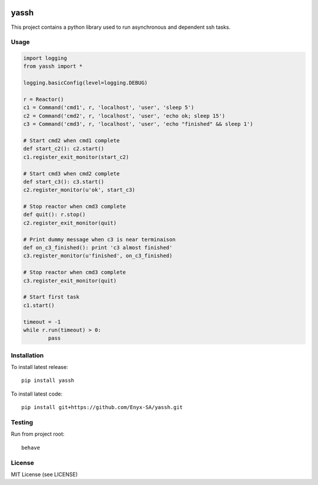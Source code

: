 .. image:: https://travis-ci.org/Enyx-SA/yassh.svg?branch=master
   :target: https://travis-ci.org/Enyx-SA/yassh
   :alt: Build Status

.. image:: https://coveralls.io/repos/github/Enyx-SA/yassh/badge.svg?branch=master
   :target: https://coveralls.io/github/Enyx-SA/yassh?branch=master
   :alt: Coverage Status

yassh
=====

This project contains a python library used
to run asynchronous and dependent ssh tasks.

Usage
-----

.. code:: python

    import logging
    from yassh import *

    logging.basicConfig(level=logging.DEBUG)

    r = Reactor()
    c1 = Command('cmd1', r, 'localhost', 'user', 'sleep 5')
    c2 = Command('cmd2', r, 'localhost', 'user', 'echo ok; sleep 15')
    c3 = Command('cmd3', r, 'localhost', 'user', 'echo "finished" && sleep 1')

    # Start cmd2 when cmd1 complete
    def start_c2(): c2.start()
    c1.register_exit_monitor(start_c2)

    # Start cmd3 when cmd2 complete
    def start_c3(): c3.start()
    c2.register_monitor(u'ok', start_c3)

    # Stop reactor when cmd3 complete
    def quit(): r.stop()
    c2.register_exit_monitor(quit)

    # Print dummy message when c3 is near terminaison
    def on_c3_finished(): print 'c3 almost finished'
    c3.register_monitor(u'finished', on_c3_finished)

    # Stop reactor when cmd3 complete
    c3.register_exit_monitor(quit)

    # Start first task
    c1.start()

    timeout = -1
    while r.run(timeout) > 0:
            pass

Installation
------------

To install latest release::

    pip install yassh

To install latest code::

    pip install git+https://github.com/Enyx-SA/yassh.git

Testing
-------

Run from project root::

    behave

License
-------
MIT License (see LICENSE)



